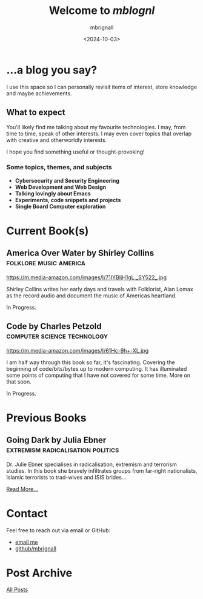 #+title: Welcome to /mblognl/
#+author: mbrignall
#+date: <2024-10-03>
#+TODO: TODO STARTED | DONE

* ...a blog you say? @@html:<i class="fa-regular fa-circle-question"></i>@@

I use this space so I can personally revisit items of interest, store knowledge and maybe achievements.

** What to expect

You'll likely find me talking about my favourite technologies. I may, from time to time, speak of other interests. I may even cover topics that overlap with creative and otherworldly interests.

I hope you find something useful or thought-provoking!

*** Some topics, themes, and subjects

- *Cybersecurity and Security Engineering*
- *Web Development and Web Design*
- *Talking lovingly about Emacs*
- *Experiments, code snippets and projects*
- *Single Board Computer exploration*

* Current Book(s) @@html:<i class="fa-solid fa-book"></i>@@

** America Over Water by Shirley Collins             :folklore:music:america:

#+ATTR_HTML: :style float:left; margin-right: 15px; vertical-align: bottom; :width 75px
https://m.media-amazon.com/images/I/71IYBIjH1gL._SY522_.jpg

Shirley Collins writes her early days and travels with Folklorist, Alan Lomax as the record audio and document the music of Americas heartland.

In Progress.

@@html:<div style="clear: both;"></div>@@

** Code by Charles Petzold                          :computer:science:technology:

#+ATTR_HTML: :style float:left; margin-right: 15px; vertical-align: bottom; :width 75px
https://m.media-amazon.com/images/I/61Hc-9h+-XL.jpg

I am half way through this book so far, it's fascinating. Covering the beginning of code/bits/bytes up to modern computing. It has illuminated some points of computing that I have not covered for some time. More on that soon. 

In Progress.

@@html:<div style="clear: both;"></div>@@
  
* Previous Books @@html:<i class="fa-solid fa-book"></i>@@

** Going Dark by Julia Ebner              :extremism:radicalisation:politics:

#+ATTR_HTML: :style float:left; margin-right: 15px; vertical-align: bottom; :width 75px
[[https://res.cloudinary.com/bloomsbury-atlas/image/upload/w_568,c_scale,dpr_1.5/jackets/9781526616791.jpg]]

Dr. Julie Ebner specialises in radicalisation, extremism and terrorism studies. In this book she bravely infiltrates groups from far-right nationalists, Islamic terrorists to trad-wives and ISIS brides...

[[./books.html][Read More...]]


@@html:<div style="clear: both;"></div>@@

* Contact @@html:<i class="fa-solid fa-house"></i>@@

Feel free to reach out via email or GitHub:

- @@html:<i class="fa fa-envelope"></i>@@ [[mailto:hello@mbrig.nl][email me]] 
- @@html:<i class="fa-brands fa-github-alt"></i>@@ [[https://github.com/mbrignall][github/mbrignall]]

* Post Archive @@html:<i class="fa-solid fa-box-archive"></i>@@

[[file:archive.org][All Posts]]
